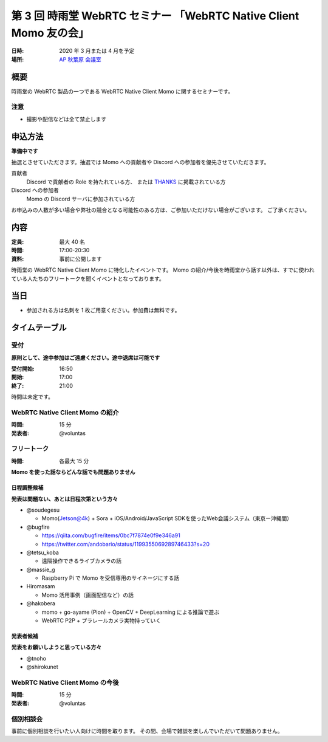 ###################################################################
第 3 回 時雨堂 WebRTC セミナー 「WebRTC Native Client Momo 友の会」
###################################################################

:日時: 2020 年 3 月または 4 月を予定
:場所: `AP 秋葉原 会議室 <https://www.tc-forum.co.jp/kanto-area/ap-akihabara/ak-base/>`_

概要
====

時雨堂の WebRTC 製品の一つである WebRTC Native Client Momo に関するセミナーです。

注意
----

- 撮影や配信などは全て禁止します

申込方法
========

**準備中です**

抽選とさせていただきます。抽選では Momo への貢献者や Discord への参加者を優先させていただきます。

貢献者
  Discord で貢献者の Role を持たれている方、
  または `THANKS <https://github.com/shiguredo/momo/blob/develop/THANKS>`_ に掲載されている方
  
Discord への参加者
  Momo の Discord サーバに参加されている方

お申込みの人数が多い場合や弊社の競合となる可能性のある方は、ご参加いただけない場合がございます。
ご了承ください。

内容
======

:定員: 最大 40 名
:時間: 17:00-20:30
:資料: 事前に公開します

時雨堂の WebRTC Native Client Momo に特化したイベントです。
Momo の紹介/今後を時雨堂から話す以外は、すでに使われている人たちのフリートークを聞くイベントとなっております。

当日
====

- 参加される方は名刺を 1 枚ご用意ください。参加費は無料です。

タイムテーブル
===========

受付
----

**原則として、途中参加はご遠慮ください。途中退席は可能です**

:受付開始: 16:50
:開始: 17:00
:終了: 21:00

時間は未定です。

WebRTC Native Client Momo の紹介
--------------------------------

:時間: 15 分
:発表者: @voluntas

フリートーク
------------

:時間: 各最大 15 分

**Momo を使った話ならどんな話でも問題ありません**

日程調整候補
^^^^^^^^^^

**発表は問題ない、あとは日程次第という方々**

- @soudegesu
  
  - Momo(Jetson@4k) + Sora + iOS/Android/JavaScript SDKを使ったWeb会議システム（東京ー沖縄間）
- @bugfire

  - https://qiita.com/bugfire/items/0bc7f7874e0f9e346a91
  - https://twitter.com/andobario/status/1199355069289746433?s=20
- @tetsu_koba

  - 遠隔操作できるライブカメラの話
- @massie_g

  - Raspberry Pi で Momo を受信専用のサイネージにする話
- Hiromasam

  - Momo 活用事例（画面配信など）の話
- @hakobera

  - momo + go-ayame (Pion) + OpenCV + DeepLearning による推論で遊ぶ
  - WebRTC P2P + プラレールカメラ実物持っていく

発表者候補
^^^^^^^^^^

**発表をお願いしようと思っている方々**

- @tnoho
- @shirokunet

WebRTC Native Client Momo の今後
--------------------------------

:時間: 15 分
:発表者: @voluntas

個別相談会
----------

事前に個別相談を行いたい人向けに時間を取ります。
その間、会場で雑談を楽しんでいただいて問題ありません。
